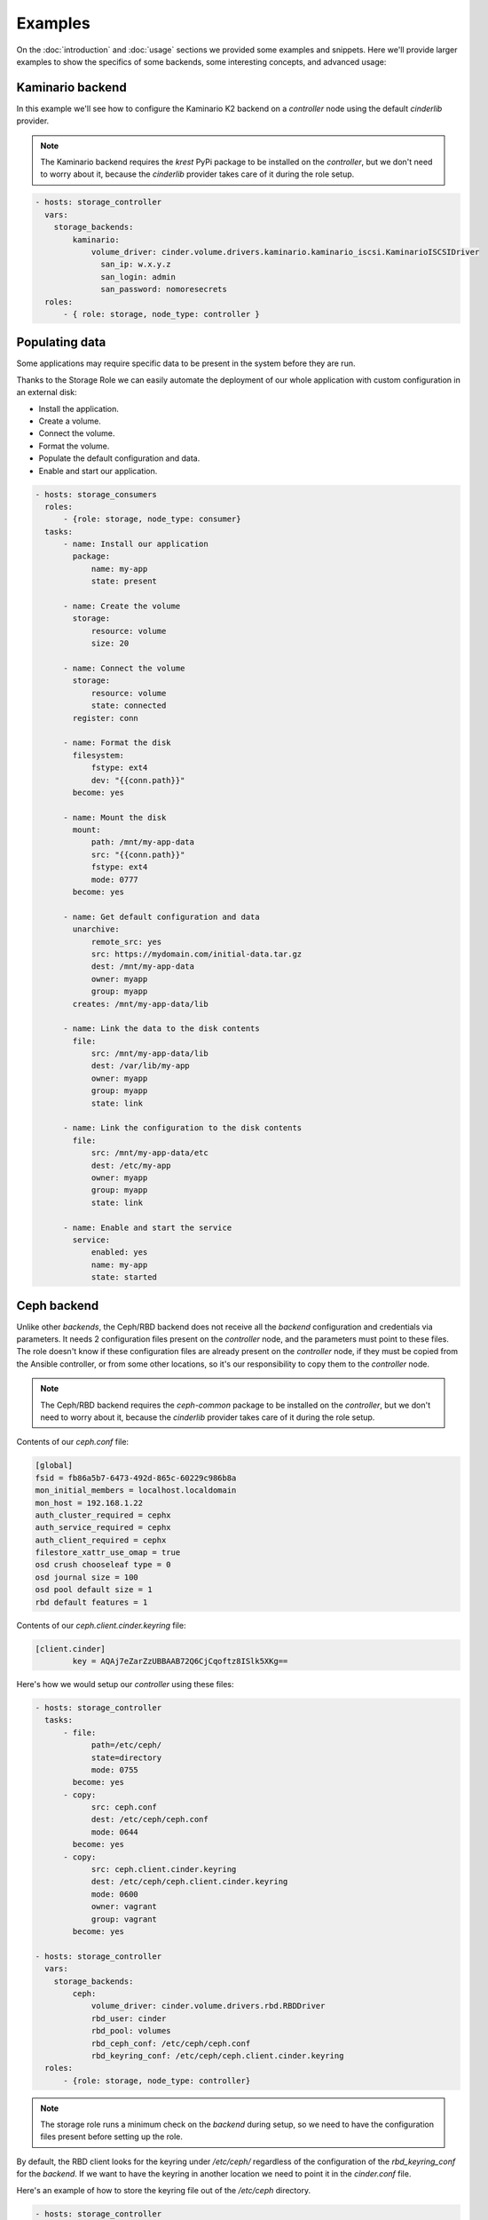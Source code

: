 Examples
========

On the :doc:`introduction` and :doc:`usage` sections we provided some examples
and snippets.  Here we'll provide larger examples to show the specifics of some
backends, some interesting concepts, and advanced usage:


Kaminario backend
~~~~~~~~~~~~~~~~~

In this example we'll see how to configure the Kaminario K2 backend on a
*controller* node using the default `cinderlib` provider.

.. note:: The Kaminario backend requires the `krest` PyPi package to be
   installed on the *controller*, but we don't need to worry about it, because
   the `cinderlib` provider takes care of it during the role setup.

.. code-block:: yaml

   - hosts: storage_controller
     vars:
       storage_backends:
           kaminario:
               volume_driver: cinder.volume.drivers.kaminario.kaminario_iscsi.KaminarioISCSIDriver
                 san_ip: w.x.y.z
                 san_login: admin
                 san_password: nomoresecrets
     roles:
         - { role: storage, node_type: controller }


Populating data
~~~~~~~~~~~~~~~

Some applications may require specific data to be present in the system before
they are run.

Thanks to the Storage Role we can easily automate the deployment of our whole
application with custom configuration in an external disk:

- Install the application.
- Create a volume.
- Connect the volume.
- Format the volume.
- Populate the default configuration and data.
- Enable and start our application.

.. code-block:: yaml

   - hosts: storage_consumers
     roles:
         - {role: storage, node_type: consumer}
     tasks:
         - name: Install our application
           package:
               name: my-app
               state: present

         - name: Create the volume
           storage:
               resource: volume
               size: 20

         - name: Connect the volume
           storage:
               resource: volume
               state: connected
           register: conn

         - name: Format the disk
           filesystem:
               fstype: ext4
               dev: "{{conn.path}}"
           become: yes

         - name: Mount the disk
           mount:
               path: /mnt/my-app-data
               src: "{{conn.path}}"
               fstype: ext4
               mode: 0777
           become: yes

         - name: Get default configuration and data
           unarchive:
               remote_src: yes
               src: https://mydomain.com/initial-data.tar.gz
               dest: /mnt/my-app-data
               owner: myapp
               group: myapp
           creates: /mnt/my-app-data/lib

         - name: Link the data to the disk contents
           file:
               src: /mnt/my-app-data/lib
               dest: /var/lib/my-app
               owner: myapp
               group: myapp
               state: link

         - name: Link the configuration to the disk contents
           file:
               src: /mnt/my-app-data/etc
               dest: /etc/my-app
               owner: myapp
               group: myapp
               state: link

         - name: Enable and start the service
           service:
               enabled: yes
               name: my-app
               state: started


Ceph backend
~~~~~~~~~~~~

Unlike other *backends*, the Ceph/RBD backend does not receive all the
*backend* configuration and credentials via parameters.  It needs 2
configuration files present on the *controller* node, and the parameters must
point to these files.  The role doesn't know if these configuration files are
already present on the *controller* node, if they must be copied from the
Ansible controller, or from some other locations, so it's our responsibility to
copy them to the *controller* node.

.. note:: The Ceph/RBD backend requires the `ceph-common` package to be
   installed on the *controller*, but we don't need to worry about it, because
   the `cinderlib` provider takes care of it during the role setup.

Contents of our `ceph.conf` file:

.. code-block:: ini

   [global]
   fsid = fb86a5b7-6473-492d-865c-60229c986b8a
   mon_initial_members = localhost.localdomain
   mon_host = 192.168.1.22
   auth_cluster_required = cephx
   auth_service_required = cephx
   auth_client_required = cephx
   filestore_xattr_use_omap = true
   osd crush chooseleaf type = 0
   osd journal size = 100
   osd pool default size = 1
   rbd default features = 1

Contents of our `ceph.client.cinder.keyring` file:

.. code-block:: ini

   [client.cinder]
           key = AQAj7eZarZzUBBAAB72Q6CjCqoftz8ISlk5XKg==

Here's how we would setup our *controller* using these files:

.. code-block:: yaml

   - hosts: storage_controller
     tasks:
         - file:
               path=/etc/ceph/
               state=directory
               mode: 0755
           become: yes
         - copy:
               src: ceph.conf
               dest: /etc/ceph/ceph.conf
               mode: 0644
           become: yes
         - copy:
               src: ceph.client.cinder.keyring
               dest: /etc/ceph/ceph.client.cinder.keyring
               mode: 0600
               owner: vagrant
               group: vagrant
           become: yes

   - hosts: storage_controller
     vars:
       storage_backends:
           ceph:
               volume_driver: cinder.volume.drivers.rbd.RBDDriver
               rbd_user: cinder
               rbd_pool: volumes
               rbd_ceph_conf: /etc/ceph/ceph.conf
               rbd_keyring_conf: /etc/ceph/ceph.client.cinder.keyring
     roles:
         - {role: storage, node_type: controller}

.. note:: The storage role runs a minimum check on the *backend* during setup,
   so we need to have the configuration files present before setting up the
   role.

By default, the RBD client looks for the keyring under `/etc/ceph/` regardless
of the configuration of the `rbd_keyring_conf` for the *backend*.  If we want
to have the keyring in another location we need to point it in the
`cinder.conf` file.

Here's an example of how to store the keyring file out of the `/etc/ceph`
directory.

.. code-block:: yaml

   - hosts: storage_controller
     tasks:
         - file:
               path=/home/vagrant/ceph
               state=directory
               owner=vagrant
               group=vagrant
         - copy:
               src: ceph.conf
               dest: /home/vagrant/ceph/ceph.conf
         - copy:
               src: ceph.client.cinder.keyring
               dest: /home/vagrant/ceph/ceph.client.cinder.keyring
         - ini_file:
               dest=/home/vagrant/ceph/ceph.conf
               section=global
               option=keyring
               value=/home/vagrant/ceph/$cluster.$name.keyring

   - hosts: storage_controller
     vars:
       storage_backends:
           ceph:
               volume_driver: cinder.volume.drivers.rbd.RBDDriver
               rbd_user: cinder
               rbd_pool: volumes
               rbd_ceph_conf: /home/vagrant/ceph/ceph.conf
               rbd_keyring_conf: /home/vagrant/ceph/ceph.client.cinder.keyring
     roles:
         - {role: storage, node_type: controller}

.. attention:: Even if we are setting they `keyring` in the `ceph.conf` file we
   must always pass the right `rbd_keyring_conf` parameter or we won't be able
   to attach from non controller nodes.


Bulk create
~~~~~~~~~~~

One case were we would be running a creation task on the controller would be
if we want to have a pool of volumes at our disposal.

In this case we'll want to keep the `host` empty so it doesn't get the
*controller* node's FQDN.

Here's an example creating 50 volumes of different sizes:

.. code-block:: yaml

   - hosts: storage_controller
     vars:
         num_disks: 50
         storage_backends:
             lvm:
                 volume_driver: 'cinder.volume.drivers.lvm.LVMVolumeDriver'
                 volume_group: 'cinder-volumes'
                 iscsi_protocol: 'iscsi'
                 iscsi_helper: 'lioadm'
     roles:
         - {role: storage, node_type: controller}
     tasks:
         - name: "Create {{num_disks}} volumes"
           storage:
               resource: volume
               state: present
               name: "mydisk{{item}}"
               host: ''
               size: "{{item}}"
           with_sequence: start=1 end={{num_disks}}

When using this kind of volumes we have to be careful with the addressing,
because an undefined `host` parameter will default to the node's FQDN, which
won't match the created volumes.

We can use the `name` parameter to connect to a volume, or we can use the size,
size they are all of different sizes.

.. code-block:: yaml

   - hosts: web_server
     roles:
         - {role: storage, node_type: consumer}
     tasks:
         - storage:
               resource: volume
               state: connected
               host: ''
               size: 20
           register: conn


Migrating data
~~~~~~~~~~~~~~

There may come a time when we want to migrate a volume from one *backend* to
another.  For example when moving volumes from a local testing *backend* to a
real backend.

There are at least two ways of doing it, copying the whole device, or mounting
the system and synchronizing the contents.

For simplicity we'll only cover the easy case of copying the whole device,
which works fine when the destination is a thick volume.  If the destination is
a thin volume we would be wasting space.

.. code-block:: yaml

   - hosts: storage_controller
     vars:
         storage_backends:
             lvm:
                 volume_driver: 'cinder.volume.drivers.lvm.LVMVolumeDriver'
                 volume_group: 'cinder-volumes'
                 iscsi_protocol: 'iscsi'
                 iscsi_helper: 'lioadm'
             kaminario:
               volume_driver: cinder.volume.drivers.kaminario.kaminario_iscsi.KaminarioISCSIDriver
               san_ip: w.x.y.z
               san_login: admin
               san_password: nomoresecrets
     roles:
         - {role: storage, node_type: controller}

   - hosts: storage_consumer
     tasks:
         - name: Retrieve the existing volume information
           storage:
               resource: volume
               backend: lvm
               state: present
               name: data-disk
           register: vol

         - name: Create a new volume on the destination backend using the source information.
           storage:
               resource: volume
               backend: kaminario
               state: present
               name: "{{vol.name}}"
               size: "{{vol.size}}"
               host: "{{vol.host}}"
           register: new_vol

         - storage:
               resource: volume
               backend: lvm
               state: connected
               id: "{{vol.id}}"
           register: conn

         - storage:
               resource: volume
               backend: kaminario
               state: connected
               id: "{{new_vol.id}}"
           register: new_conn

         - name: Copy the data
           command: "dd if={{conn.path}} of={{new_conn.path}} bs=1M"
           become: true

         - storage:
               resource: volume
               backend: lvm
               state: disconnected
               id: "{{vol.id}}"

         - storage:
               resource: volume
               backend: kaminario
               state: disconnected
               id: "{{new_vol.id}}"
